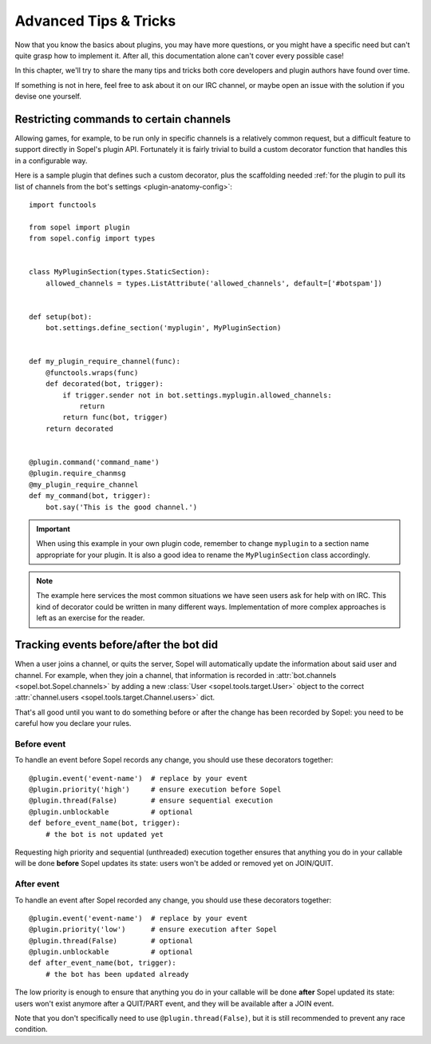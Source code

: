 .. _plugin-advanced:

======================
Advanced Tips & Tricks
======================

Now that you know the basics about plugins, you may have more questions, or
you might have a specific need but can't quite grasp how to implement it.
After all, this documentation alone can't cover every possible case!

In this chapter, we'll try to share the many tips and tricks both core
developers and plugin authors have found over time.

If something is not in here, feel free to ask about it on our IRC channel, or
maybe open an issue with the solution if you devise one yourself.


Restricting commands to certain channels
========================================

Allowing games, for example, to be run only in specific channels is a
relatively common request, but a difficult feature to support directly in
Sopel's plugin API. Fortunately it is fairly trivial to build a custom
decorator function that handles this in a configurable way.

Here is a sample plugin that defines such a custom decorator, plus the
scaffolding needed :ref:`for the plugin to pull its list of channels from the
bot's settings <plugin-anatomy-config>`::

    import functools

    from sopel import plugin
    from sopel.config import types


    class MyPluginSection(types.StaticSection):
        allowed_channels = types.ListAttribute('allowed_channels', default=['#botspam'])


    def setup(bot):
        bot.settings.define_section('myplugin', MyPluginSection)


    def my_plugin_require_channel(func):
        @functools.wraps(func)
        def decorated(bot, trigger):
            if trigger.sender not in bot.settings.myplugin.allowed_channels:
                return
            return func(bot, trigger)
        return decorated


    @plugin.command('command_name')
    @plugin.require_chanmsg
    @my_plugin_require_channel
    def my_command(bot, trigger):
        bot.say('This is the good channel.')

.. important::

    When using this example in your own plugin code, remember to change
    ``myplugin`` to a section name appropriate for your plugin. It is also a
    good idea to rename the ``MyPluginSection`` class accordingly.

.. note::

    The example here services the most common situations we have seen users
    ask for help with on IRC. This kind of decorator could be written in many
    different ways. Implementation of more complex approaches is left as an
    exercise for the reader.


Tracking events before/after the bot did
========================================

When a user joins a channel, or quits the server, Sopel will automatically
update the information about said user and channel. For example, when they
join a channel, that information is recorded in
:attr:`bot.channels <sopel.bot.Sopel.channels>` by adding a new
:class:`User <sopel.tools.target.User>` object to the correct
:attr:`channel.users <sopel.tools.target.Channel.users>` dict.

That's all good until you want to do something before or after the change has
been recorded by Sopel: you need to be careful how you declare your rules.

Before event
------------

To handle an event before Sopel records any change, you should use these
decorators together::

    @plugin.event('event-name')  # replace by your event
    @plugin.priority('high')     # ensure execution before Sopel
    @plugin.thread(False)        # ensure sequential execution
    @plugin.unblockable          # optional
    def before_event_name(bot, trigger):
        # the bot is not updated yet

Requesting high priority and sequential (unthreaded) execution together ensures
that anything you do in your callable will be done **before** Sopel updates its
state: users won't be added or removed yet on JOIN/QUIT.

After event
-----------

To handle an event after Sopel recorded any change, you should use these
decorators together::

    @plugin.event('event-name')  # replace by your event
    @plugin.priority('low')      # ensure execution after Sopel
    @plugin.thread(False)        # optional
    @plugin.unblockable          # optional
    def after_event_name(bot, trigger):
        # the bot has been updated already

The low priority is enough to ensure that anything you do in your callable will
be done **after** Sopel updated its state: users won't exist anymore after
a QUIT/PART event, and they will be available after a JOIN event.

Note that you don't specifically need to use ``@plugin.thread(False)``, but
it is still recommended to prevent any race condition.
